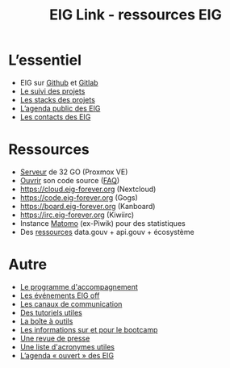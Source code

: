 #+title: EIG Link - ressources EIG

* L’essentiel

- EIG sur [[http://github.com/entrepreneur-interet-general/][Github]] et [[https://gitlab.com/eig][Gitlab]]
- [[file:suivi.org][Le suivi des projets]]
- [[file:stack.org][Les stacks des projets]]
- [[https://cloud.eig-forever.org/index.php/apps/calendar/p/5S4DP594PDIVTARU/EIG2018][L’agenda public des EIG]]
- [[file:contacts.org][Les contacts des EIG]]

* Ressources

- [[file:serveur.org][Serveur]] de 32 GO (Proxmox VE)
- [[file:ouverture.org][Ouvrir]] son code source ([[file:ouverture-faq.org][FAQ]])
- https://cloud.eig-forever.org (Nextcloud)
- https://code.eig-forever.org (Gogs)
- https://board.eig-forever.org (Kanboard)
- https://irc.eig-forever.org (Kiwiirc)
- Instance [[https://stats.eig-forever.org][Matomo]] (ex-Piwik) pour des statistiques
- Des [[file:ressources-ecosysteme.org][ressources]] data.gouv + api.gouv + écosystème

* Autre

- [[file:accompagnement.org][Le programme d'accompagnement]]
- [[file:eig-off.org][Les événements EIG off]]
- [[file:communication.org][Les canaux de communication]]
- [[https://github.com/entrepreneur-interet-general/tutos-2018][Des tutoriels utiles]]
- [[file:boite-a-outils.org][La boîte à outils]]
- [[file:bootcamp.org][Les informations sur et pour le bootcamp]]
- [[file:revue-de-presse.org][Une revue de presse]]
- [[file:acronymes.org][Une liste d'acronymes utiles]]
- [[https://cloud.eig-forever.org/index.php/apps/calendar/p/C1YPGSGZ1JZPVDDU/EIG2018-Open][L’agenda « ouvert » des EIG]]
# - [[file:faq.org][FAQ EIG]]
